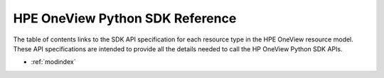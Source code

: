 .. HPE OneView documentation master file, created by
   sphinx-quickstart on Wed Aug 10 09:44:28 2016.
   You can adapt this file completely to your liking, but it should at least
   contain the root `toctree` directive.

HPE OneView Python SDK Reference
=======================================

The table of contents links to the SDK API specification for each resource type in the HPE OneView resource model.
These API specifications are intended to provide all the details needed to call the HP OneView Python SDK APIs.

* :ref:`modindex`
